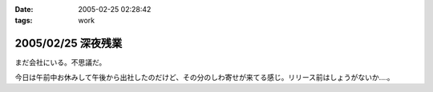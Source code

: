 :date: 2005-02-25 02:28:42
:tags: work

===================
2005/02/25 深夜残業
===================

まだ会社にいる。不思議だ。

今日は午前中お休みして午後から出社したのだけど、その分のしわ寄せが来てる感じ。リリース前はしょうがないか‥‥。




.. :extend type: text/plain
.. :extend:

